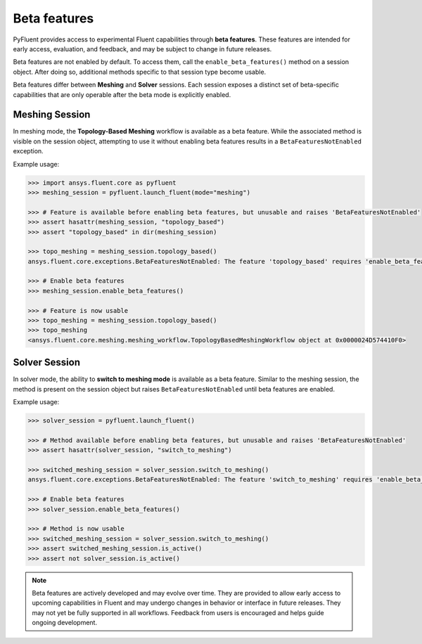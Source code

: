 .. _ref_beta_feature_access:

Beta features
=============

PyFluent provides access to experimental Fluent capabilities through **beta features**. These features
are intended for early access, evaluation, and feedback, and may be subject to change in future releases.

Beta features are not enabled by default. To access them, call the ``enable_beta_features()`` method
on a session object. After doing so, additional methods specific to that session type become usable.

Beta features differ between **Meshing** and **Solver** sessions. Each session exposes a distinct
set of beta-specific capabilities that are only operable after the beta mode is explicitly enabled.

Meshing Session
---------------

In meshing mode, the **Topology-Based Meshing** workflow is available as a beta feature. While
the associated method is visible on the session object, attempting to use it without enabling beta
features results in a ``BetaFeaturesNotEnabled`` exception.

Example usage:

.. code-block:: python

  >>> import ansys.fluent.core as pyfluent
  >>> meshing_session = pyfluent.launch_fluent(mode="meshing")

  >>> # Feature is available before enabling beta features, but unusable and raises 'BetaFeaturesNotEnabled'
  >>> assert hasattr(meshing_session, "topology_based")
  >>> assert "topology_based" in dir(meshing_session)

  >>> topo_meshing = meshing_session.topology_based()
  ansys.fluent.core.exceptions.BetaFeaturesNotEnabled: The feature 'topology_based' requires 'enable_beta_features' flag to be enabled.

  >>> # Enable beta features
  >>> meshing_session.enable_beta_features()

  >>> # Feature is now usable
  >>> topo_meshing = meshing_session.topology_based()
  >>> topo_meshing
  <ansys.fluent.core.meshing.meshing_workflow.TopologyBasedMeshingWorkflow object at 0x0000024D574410F0>


Solver Session
--------------

In solver mode, the ability to **switch to meshing mode** is available as a beta feature.
Similar to the meshing session, the method is present on the session object but raises
``BetaFeaturesNotEnabled`` until beta features are enabled.

Example usage:

.. code-block:: python

  >>> solver_session = pyfluent.launch_fluent()

  >>> # Method available before enabling beta features, but unusable and raises 'BetaFeaturesNotEnabled'
  >>> assert hasattr(solver_session, "switch_to_meshing")

  >>> switched_meshing_session = solver_session.switch_to_meshing()
  ansys.fluent.core.exceptions.BetaFeaturesNotEnabled: The feature 'switch_to_meshing' requires 'enable_beta_features' flag to be enabled.

  >>> # Enable beta features
  >>> solver_session.enable_beta_features()

  >>> # Method is now usable
  >>> switched_meshing_session = solver_session.switch_to_meshing()
  >>> assert switched_meshing_session.is_active()
  >>> assert not solver_session.is_active()


.. note::

   Beta features are actively developed and may evolve over time. They are provided to allow early
   access to upcoming capabilities in Fluent and may undergo changes in behavior or interface in future
   releases. They may not yet be fully supported in all workflows. Feedback from users is encouraged
   and helps guide ongoing development.

